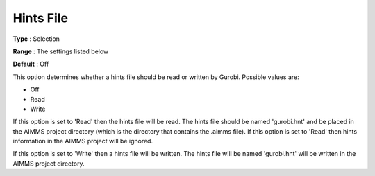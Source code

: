 .. _GUROBI_MIP_-_Hints_File:


Hints File
==========



**Type** :	Selection	

**Range** :	The settings listed below	

**Default** :	Off	



This option determines whether a hints file should be read or written by Gurobi. Possible values are:



*	Off
*	Read
*	Write




If this option is set to 'Read' then the hints file will be read. The hints file should be named 'gurobi.hnt' and be placed in the AIMMS project directory (which is the directory that contains the .aimms file). If this option is set to 'Read' then hints information in the AIMMS project will be ignored.





If this option is set to 'Write' then a hints file will be written. The hints file will be named 'gurobi.hnt' will be written in the AIMMS project directory.

